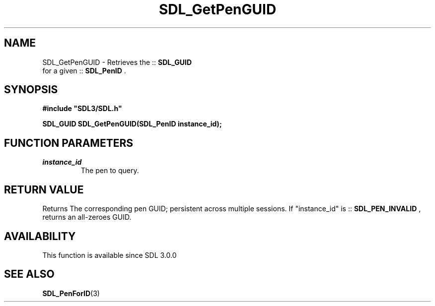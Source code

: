 .\" This manpage content is licensed under Creative Commons
.\"  Attribution 4.0 International (CC BY 4.0)
.\"   https://creativecommons.org/licenses/by/4.0/
.\" This manpage was generated from SDL's wiki page for SDL_GetPenGUID:
.\"   https://wiki.libsdl.org/SDL_GetPenGUID
.\" Generated with SDL/build-scripts/wikiheaders.pl
.\"  revision SDL-aba3038
.\" Please report issues in this manpage's content at:
.\"   https://github.com/libsdl-org/sdlwiki/issues/new
.\" Please report issues in the generation of this manpage from the wiki at:
.\"   https://github.com/libsdl-org/SDL/issues/new?title=Misgenerated%20manpage%20for%20SDL_GetPenGUID
.\" SDL can be found at https://libsdl.org/
.de URL
\$2 \(laURL: \$1 \(ra\$3
..
.if \n[.g] .mso www.tmac
.TH SDL_GetPenGUID 3 "SDL 3.0.0" "SDL" "SDL3 FUNCTIONS"
.SH NAME
SDL_GetPenGUID \- Retrieves the ::
.BR SDL_GUID
 for a given ::
.BR SDL_PenID
\[char46]
.SH SYNOPSIS
.nf
.B #include \(dqSDL3/SDL.h\(dq
.PP
.BI "SDL_GUID SDL_GetPenGUID(SDL_PenID instance_id);
.fi
.SH FUNCTION PARAMETERS
.TP
.I instance_id
The pen to query\[char46]
.SH RETURN VALUE
Returns The corresponding pen GUID; persistent across multiple sessions\[char46] If
"instance_id" is ::
.BR SDL_PEN_INVALID
, returns an
all-zeroes GUID\[char46]

.SH AVAILABILITY
This function is available since SDL 3\[char46]0\[char46]0

.SH SEE ALSO
.BR SDL_PenForID (3)

